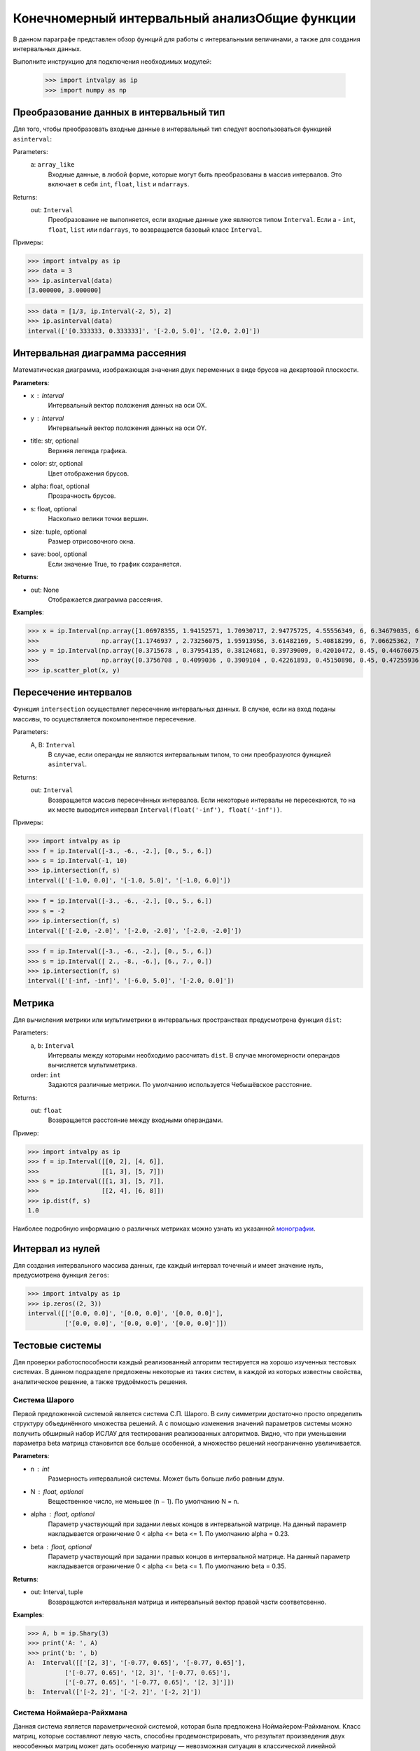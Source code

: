 Конечномерный интервальный анализОбщие функции
===============

В данном параграфе представлен обзор функций для работы с интервальными величинами, а также для создания интервальных данных.

Выполните инструкцию для подключения необходимых модулей:

    >>> import intvalpy as ip
    >>> import numpy as np

.. Содержание::

Преобразование данных в интервальный тип
------------

Для того, чтобы преобразовать входные данные в интервальный тип следует воспользоваться функцией ``asinterval``:

Parameters:
            a: ``array_like``
                Входные данные, в любой форме, которые могут быть преобразованы в массив интервалов.
                Это включает в себя ``int``, ``float``, ``list`` и ``ndarrays``.

Returns:
            out: ``Interval``
                Преобразование не выполняется, если входные данные уже являются типом ``Interval``.
                Если a - ``int``, ``float``, ``list`` или ``ndarrays``, то возвращается
                базовый класс ``Interval``.

Примеры:

>>> import intvalpy as ip
>>> data = 3
>>> ip.asinterval(data)
[3.000000, 3.000000]

>>> data = [1/3, ip.Interval(-2, 5), 2]
>>> ip.asinterval(data)
interval(['[0.333333, 0.333333]', '[-2.0, 5.0]', '[2.0, 2.0]'])


Интервальная диаграмма рассеяния
------------

Математическая диаграмма, изображающая значения двух переменных в виде брусов на декартовой плоскости.

**Parameters**:

* x : Interval
            Интервальный вектор положения данных на оси OX.

* y : Interval
            Интервальный вектор положения данных на оси OY.

* title: str, optional
            Верхняя легенда графика.

* color: str, optional
            Цвет отображения брусов.

* alpha: float, optional
            Прозрачность брусов.

* s: float, optional
            Насколько велики точки вершин.

* size: tuple, optional
            Размер отрисовочного окна.

* save: bool, optional
            Если значение True, то график сохраняется.


**Returns**:

* out: None
            Отображается диаграмма рассеяния.


**Examples**:

>>> x = ip.Interval(np.array([1.06978355, 1.94152571, 1.70930717, 2.94775725, 4.55556349, 6, 6.34679035, 6.62305275]), \
>>>                 np.array([1.1746937 , 2.73256075, 1.95913956, 3.61482169, 5.40818299, 6, 7.06625362, 7.54738552]))
>>> y = ip.Interval(np.array([0.3715678 , 0.37954135, 0.38124681, 0.39739009, 0.42010472, 0.45, 0.44676075, 0.44823645]), \
>>>                 np.array([0.3756708 , 0.4099036 , 0.3909104 , 0.42261893, 0.45150898, 0.45, 0.47255936, 0.48118948]))
>>> ip.scatter_plot(x, y)


Пересечение интервалов
------------

Функция ``intersection`` осуществляет пересечение интервальных данных. В случае, если на вход поданы массивы, то осуществляется покомпонентное пересечение.

Parameters:
            A, B: ``Interval``
                В случае, если операнды не являются интервальным типом, то
                они преобразуются функцией ``asinterval``.

Returns:
            out: ``Interval``
                Возвращается массив пересечённых интервалов.
                Если некоторые интервалы не пересекаются, то на их месте
                выводится интервал ``Interval(float('-inf'), float('-inf'))``.

Примеры:

>>> import intvalpy as ip
>>> f = ip.Interval([-3., -6., -2.], [0., 5., 6.])
>>> s = ip.Interval(-1, 10)
>>> ip.intersection(f, s)
interval(['[-1.0, 0.0]', '[-1.0, 5.0]', '[-1.0, 6.0]'])

>>> f = ip.Interval([-3., -6., -2.], [0., 5., 6.])
>>> s = -2
>>> ip.intersection(f, s)
interval(['[-2.0, -2.0]', '[-2.0, -2.0]', '[-2.0, -2.0]'])

>>> f = ip.Interval([-3., -6., -2.], [0., 5., 6.])
>>> s = ip.Interval([ 2., -8., -6.], [6., 7., 0.])
>>> ip.intersection(f, s)
interval(['[-inf, -inf]', '[-6.0, 5.0]', '[-2.0, 0.0]'])


Метрика
------------

Для вычисления метрики или мультиметрики в интервальных пространствах предусмотрена функция ``dist``:


Parameters:
            a, b: ``Interval``
                Интервалы между которыми необходимо рассчитать ``dist``.
                В случае многомерности операндов вычисляется мультиметрика.

            order: ``int``
                Задаются различные метрики. По умолчанию используется Чебышёвское расстояние.

Returns:
            out: ``float``
                Возвращается расстояние между входными операндами.

Пример:

>>> import intvalpy as ip
>>> f = ip.Interval([[0, 2], [4, 6]],
>>>                 [[1, 3], [5, 7]])
>>> s = ip.Interval([[1, 3], [5, 7]],
>>>                 [[2, 4], [6, 8]])
>>> ip.dist(f, s)
1.0

Наиболее подробную информацию о различных метриках можно узнать из указанной `монографии <http://www.nsc.ru/interval/Library/InteBooks/SharyBook.pdf>`_.


Интервал из нулей
------------

Для создания интервального массива данных, где каждый интервал точечный и имеет значение нуль, предусмотрена функция ``zeros``:

>>> import intvalpy as ip
>>> ip.zeros((2, 3))
interval([['[0.0, 0.0]', '[0.0, 0.0]', '[0.0, 0.0]'],
          ['[0.0, 0.0]', '[0.0, 0.0]', '[0.0, 0.0]']])


Тестовые системы
------------
Для проверки работоспособности каждый реализованный алгоритм тестируется на хорошо изученных тестовых системах. В данном подразделе предложены
некоторые из таких систем, в каждой из которых известны свойства, аналитическое решение, а также трудоёмкость решения.


Система Шарого
~~~~~~~~~~~~~~~~~~

Первой предложенной системой является система С.П. Шарого. В силу симметрии достаточно просто определить структуру объединённого множества решений.
А с помощью изменения значений параметров системы можно получить обширный набор ИСЛАУ для тестирования реализованных алгоритмов. Видно, что при
уменьшении параметра beta матрица становится все больше особенной, а множество решений неограниченно увеличивается.

**Parameters**:

* n : int
            Размерность интервальной системы. Может быть больше либо равным двум.

* N : float, optional
            Вещественное число, не меньшее (n − 1). По умолчанию N = n.

* alpha : float, optional
            Параметр участвующий при задании левых концов в интервальной матрице. На данный параметр накладывается ограничение 0 < alpha <= beta <= 1.
            По умолчанию alpha = 0.23.

* beta : float, optional
            Параметр участвующий при задании правых концов в интервальной матрице. На данный параметр накладывается ограничение 0 < alpha <= beta <= 1.
            По умолчанию beta = 0.35.


**Returns**:

* out: Interval, tuple
            Возвращаются интервальная матрица и интервальный вектор правой части соответсвенно.


**Examples**:

>>> A, b = ip.Shary(3)
>>> print('A: ', A)
>>> print('b: ', b)
A:  Interval([['[2, 3]', '[-0.77, 0.65]', '[-0.77, 0.65]'],
          ['[-0.77, 0.65]', '[2, 3]', '[-0.77, 0.65]'],
          ['[-0.77, 0.65]', '[-0.77, 0.65]', '[2, 3]']])
b:  Interval(['[-2, 2]', '[-2, 2]', '[-2, 2]'])


Система Ноймайера-Райхмана
~~~~~~~~~~~~~~~~~~

Данная система является параметрической системой, которая была предложена Ноймайером-Райхманом. Класс матриц, которые составляют левую часть,
способны продемонстрировать, что результат произведения двух неособенных матриц может дать особенную матрицу — невозможная ситуация в классической линейной алгебре.
Показано, что матрицы чётных размеров n × n неособенны при theta > n, а для нечётного порядка n матрицы неособенны при theta > sqrt(n^2 - 1).

**Parameters**:

* n : int
            Размерность интервальной системы. Может быть больше либо равным двум.

* theta : float, optional
            Неотрицательный вещественный параметр, который является значением стоящим на главной диагонали матрицы А.

* infb : float, optional
            Вещественный параметр который совпадает с каждым левым концом из вектора правой части. По умолчанию infb = -1.

* supb : float, optional
            Вещественный параметр который совпадает с каждым правым концом из вектора правой части. По умолчанию supb = 1.


**Returns**:

* out: Interval, tuple
            Возвращаются интервальная матрица и интервальный вектор правой части соответсвенно.


**Examples**:

>>> A, b = ip.Neumeier(2, 3.5)
>>> print('A: ', A)
>>> print('b: ', b)
A:  Interval([['[3.5, 3.5]', '[0, 2]'],
          ['[0, 2]', '[3.5, 3.5]']])
b:  Interval(['[-1, 1]', '[-1, 1]'])



Список использованной литературы
~~~~~~~~~~~~~~~~~~

[1] S.P. Shary - `On optimal solution of interval linear equations <http://www-sbras.nsc.ru/interval/shary/Papers/SharySINUM.pdf>`_ // SIAM Journal on Numerical Analysis. – 1995. – Vol. 32, No. 2. – P. 68–630.

[2] Reichmann K. Abbruch beim Intervall-Gauß-Algorithmus // Computing. – 1979. – Vol. 22, Issue 4. – P. 355–361.

[3] С.П. Шарый - `Конечномерный интервальный анализ <http://www.nsc.ru/interval/Library/InteBooks/SharyBook.pdf>`_.
